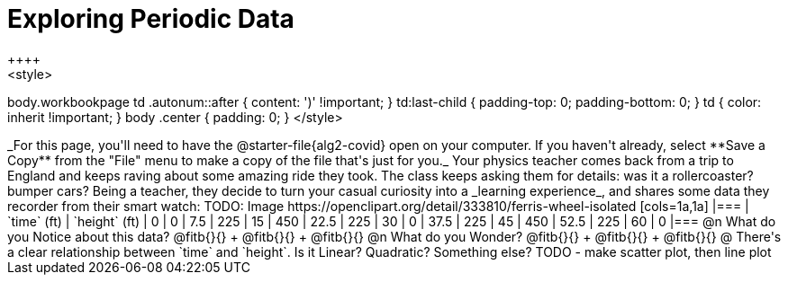 = Exploring Periodic Data
++++
<style>
body.workbookpage td .autonum::after { content: ')' !important; }
td:last-child { padding-top: 0; padding-bottom: 0; }
td { color: inherit !important; }
body .center { padding: 0; }
</style>
++++
_For this page, you'll need to have the @starter-file{alg2-covid} open on your computer. If you haven't already, select **Save a Copy** from the "File" menu to make a copy of the file that's just for you._

Your physics teacher comes back from a trip to England and keeps raving about some amazing ride they took. The class keeps asking them for details: was it a rollercoaster? bumper cars? Being a teacher, they decide to turn your casual curiosity into a _learning experience_, and shares some data they recorder from their smart watch:

TODO: Image https://openclipart.org/detail/333810/ferris-wheel-isolated


[cols=1a,1a]
|===
| `time` (ft)   | `height` (ft)
| 0             | 0
| 7.5           | 225
| 15            | 450
| 22.5          | 225
| 30            | 0
| 37.5          | 225
| 45            | 450
| 52.5          | 225
| 60            | 0
|===

@n What do you Notice about this data? @fitb{}{} +
@fitb{}{} +
@fitb{}{}

@n What do you Wonder? @fitb{}{} +
@fitb{}{} +
@fitb{}{}

@ There's a clear relationship between `time` and `height`. Is it Linear? Quadratic? Something else?

TODO - make scatter plot, then line plot
